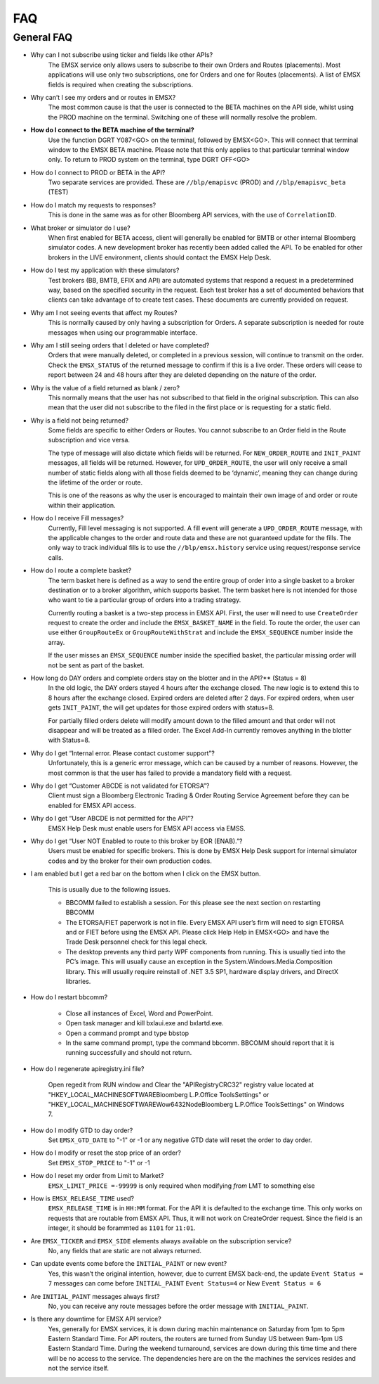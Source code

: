 ###
FAQ
###

General FAQ
===========

* Why can I not subscribe using ticker and fields like other APIs?
	The EMSX service only allows users to subscribe to their own Orders and Routes (placements). Most applications 
	will use only two subscriptions, one for Orders and one for Routes (placements). A list of EMSX fields is required 
	when creating the subscriptions.

* Why can’t I see my orders and or routes in EMSX?
	The most common cause is that the user is connected to the BETA machines on the API side, whilst using the PROD 
	machine on the terminal. Switching one of these will normally resolve the problem.

* **How do I connect to the BETA machine of the terminal?**
	Use the function DGRT Y087<GO> on the terminal, followed by EMSX<GO>. This will connect that terminal window to 
	the EMSX BETA machine. Please note that this only applies to that particular terminal window only. To return to 
	PROD system on the terminal, type DGRT OFF<GO>

* How do I connect to PROD or BETA in the API?
	Two separate services are provided. These are ``//blp/emapisvc`` (PROD) and ``//blp/emapisvc_beta`` (TEST)

* How do I match my requests to responses?
	This is done in the same was as for other Bloomberg API services, with the use of ``CorrelationID``.

* What broker or simulator do I use?
	When first enabled for BETA access, client will generally be enabled for BMTB or other internal Bloomberg 
	simulator codes. A new development broker has recently been added called the API. To be enabled for other brokers 
	in the LIVE environment, clients should contact the EMSX Help Desk.

* How do I test my application with these simulators?
	Test brokers (BB, BMTB, EFIX and API) are automated systems that respond a request in a predetermined way, based 
	on the specified security in the request. Each test broker has a set of documented behaviors that clients can take 
	advantage of to create test cases. These documents are currently provided on request.

* Why am I not seeing events that affect my Routes?
	This is normally caused by only having a subscription for Orders. A separate subscription is needed for route 
	messages when using our programmable interface.

* Why am I still seeing orders that I deleted or have completed?
	Orders that were manually deleted, or completed in a previous session, will continue to transmit on the order. 
	Check the ``EMSX_STATUS`` of the returned message to confirm if this is a live order. These orders will cease to 
	report between 24 and 48 hours after they are deleted depending on the nature of the order.

* Why is the value of a field returned as blank / zero?
	This normally means that the user has not subscribed to that field in the original subscription. This can also 
	mean that the user did not subscribe to the filed in the first place or is requesting for a static field.

* Why is a field not being returned?
	Some fields are specific to either Orders or Routes. You cannot subscribe to an Order field in the Route 
	subscription and vice versa. 

	The type of message will also dictate which fields will be returned. For ``NEW_ORDER_ROUTE`` and ``INIT_PAINT`` 
	messages, all fields will be returned. However, for ``UPD_ORDER_ROUTE``, the user will only receive a small number 
	of static fields along with all those fields deemed to be ‘dynamic’, meaning they can change during the lifetime 
	of the order or route.

	This is one of the reasons as why the user is encouraged to maintain their own image of and order or route within 
	their application.

* How do I receive Fill messages?
	Currently, Fill level messaging is not supported. A fill event will generate a ``UPD_ORDER_ROUTE`` message, with 
	the applicable changes to the order and route data and these are not guaranteed update for the fills. The only way 
	to track individual fills is to use the ``//blp/emsx.history`` service using request/response service calls.

* How do I route a complete basket?
	The term basket here is defined as a way to send the entire group of order into a single basket to a broker 
	destination or to a broker algorithm, which supports basket. The term basket here is not intended for those who 
	want to tie a particular group of orders into a trading strategy.

	Currently routing a basket is a two-step process in EMSX API. First, the user will need to use ``CreateOrder`` 
	request to create the order and include the ``EMSX_BASKET_NAME`` in the field. To route the order, the user can 
	use either ``GroupRouteEx`` or ``GroupRouteWithStrat`` and include the ``EMSX_SEQUENCE`` number inside the array.

	If the user misses an ``EMSX_SEQUENCE`` number inside the specified basket, the particular missing order will not 
	be sent as part of the basket.

* How long do DAY orders and complete orders stay on the blotter and in the API?** (Status = 8)
	In the old logic, the DAY orders stayed 4 hours after the exchange closed. The new logic is to extend this to 8 
	hours after the exchange closed. Expired orders are deleted after 2 days. For expired orders, when user gets 
	``INIT_PAINT``, the will get updates for those expired orders with status=8.

	For partially filled orders delete will modify amount down to the filled amount and that order will not disappear 
	and will be treated as a filled order. The Excel Add-In currently removes anything in the blotter with Status=8.

* Why do I get “Internal error. Please contact customer support”?
	Unfortunately, this is a generic error message, which can be caused by a number of reasons. However, the most 
	common is that the user has failed to provide a mandatory field with a request.

* Why do I get “Customer ABCDE is not validated for ETORSA”?
	Client must sign a Bloomberg Electronic Trading & Order Routing Service Agreement before they can be enabled for 
	EMSX API access.

* Why do I get “User ABCDE is not permitted for the API”?
	EMSX Help Desk must enable users for EMSX API access via EMSS.

* Why do I get “User NOT Enabled to route to this broker by EOR (ENAB).”?
	Users must be enabled for specific brokers. This is done by EMSX Help Desk support for internal simulator codes 
	and by the broker for their own production codes.

* I am enabled but I get a red bar on the bottom when I click on the EMSX button.
	
	This is usually due to the following issues.

	* BBCOMM failed to establish a session. For this please see the next section on restarting BBCOMM
	
	* The ETORSA/FIET paperwork is not in file. Every EMSX API user’s firm will need to sign ETORSA and or FIET before using the EMSX API. Please click Help Help in EMSX<GO> and have the Trade Desk personnel check for this legal check.
	
	* The desktop prevents any third party WPF components from running.  This is usually tied into the PC’s image. This will usually cause an exception in the System.Windows.Media.Composition library. This will usually require reinstall of .NET 3.5 SP1, hardware display drivers, and DirectX libraries.

* How do I restart bbcomm?

	* Close all instances of Excel, Word and PowerPoint.
	* Open task manager and kill bxlaui.exe and bxlartd.exe.
	* Open a command prompt and type bbstop
	* In the same command prompt, type the command bbcomm. BBCOMM should report that it is running successfully and should not return. 

* How do I regenerate apiregistry.ini file?

	Open regedit from RUN window and Clear the "APIRegistryCRC32" registry value located at 
	"HKEY_LOCAL_MACHINE\SOFTWARE\Bloomberg L.P.\Office Tools\Settings" or 
	"HKEY_LOCAL_MACHINE\SOFTWARE\Wow6432Node\Bloomberg L.P.\Office Tools\Settings" on Windows 7.

* How do I modify GTD to day order?
	Set ``EMSX_GTD_DATE`` to "-1" or -1 or any negative GTD date will reset the order to day order.

* How do I modify or reset the stop price of an order?
	Set ``EMSX_STOP_PRICE`` to "-1" or -1 

* How do I reset my order from Limit to Market?
	``EMSX_LIMIT_PRICE =-99999`` is only required when modifying *from* LMT to something else

* How is ``EMSX_RELEASE_TIME`` used?
	``EMSX_RELEASE_TIME`` is in ``HH:MM`` format. For the API it is defaulted to the exchange time. This only works on 
	requests that are routable from EMSX API. Thus, it will not work on CreateOrder request. Since the field is an 
	integer, it should be forammted as ``1101`` for ``11:01``.

* Are ``EMSX_TICKER`` and ``EMSX_SIDE`` elements always available on the subscription service?
	No, any fields that are static are not always returned.

* Can update events come before the ``INITIAL_PAINT`` or new event?
	Yes, this wasn’t the original intention, however, due to current EMSX back-end, the update ``Event Status = 7`` 
	messages can come before ``INITIAL_PAINT`` ``Event Status=4`` or New ``Event Status = 6``

* Are ``INITIAL_PAINT`` messages always first?
	No, you can receive any route messages before the order message with ``INITIAL_PAINT``.

* Is there any downtime for EMSX API service?
	Yes, generally for EMSX services, it is down during machin maintenance on Saturday from 1pm to 5pm Eastern Standard Time. For API routers, the routers are turned from Sunday US between 9am-1pm US Eastern Standard Time. During the weekend turnaround, services are  down during this time time and there will be no access to the service. The dependencies here are on the the machines the services resides and not the service itself.

.. Excel Add-In FAQ
.. ================

.. * I don't see the EMSX button on my Excel Add-In

.. This is mostly due to the user not being enabled for EMSX API. Click Help Help on EMSX<GO> and ask the EMSX Help Desk personnel to see if your UUID is enabled for EMSX API Excel Add-In. If the user has multiple Excel Add-Ins, the EMSX button will be under the Trading Icon. 

.. image: /image/excelAddIn.png

.. image: /image/trading.png

.. * I am a Bloomberg AIM user and I am not able to connect from the Excel Add-In.

.. This is mostly often due to the AIM user not being able to connect to the beta environment (Y087).  For AIM, users they will need to test in production since there are no AIM instance in the beta environment (Y087). 

.. image: /image/registry.png

.. One of the ways to solve this is by going into the registry edit by clicking Start and type “regedit”.

.. image: /image/regedit.png

.. Once in the regedit.exe, click Alt-F and type “EmsxSystem”.

.. image: /image/emsxSystem.png

.. Double Click EmsxSystem

.. image: /image/editString.png

.. Type the word Production in the Value Data column and Click OK.

